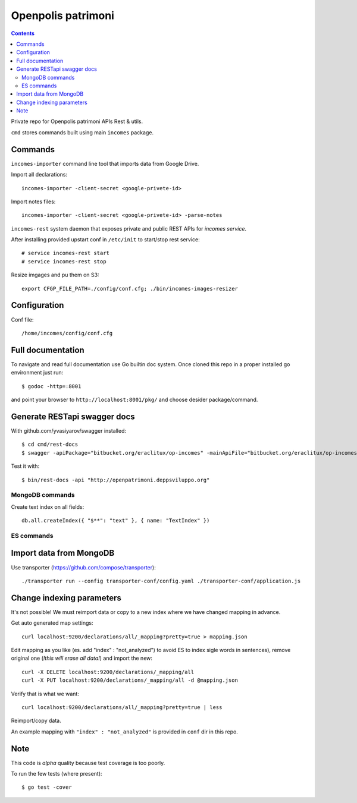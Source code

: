 ===================
Openpolis patrimoni
===================

.. contents::

Private repo for Openpolis patrimoni APIs Rest & utils.

``cmd`` stores commands built using main ``incomes`` package.

Commands
--------

``incomes-importer`` command line tool that imports data from Google Drive.

Import all declarations::

        incomes-importer -client-secret <google-privete-id>

Import notes files::

        incomes-importer -client-secret <google-privete-id> -parse-notes


``incomes-rest`` system daemon that exposes private and public REST APIs for *incomes service*.

After installing provided upstart conf in ``/etc/init`` to start/stop rest service::

        # service incomes-rest start
        # service incomes-rest stop

Resize imgages and pu them on S3::

        export CFGP_FILE_PATH=./config/conf.cfg; ./bin/incomes-images-resizer

Configuration
-------------

Conf file::

        /home/incomes/config/conf.cfg

Full documentation
-------------------

To navigate and read full documentation use Go builtin doc system. Once cloned this repo in a proper installed go environment just run::

        $ godoc -http=:8001

and point your browser to ``http://localhost:8001/pkg/`` and choose desider package/command.

Generate RESTapi swagger docs
-----------------------------

With github.com/yvasiyarov/swagger installed::

        $ cd cmd/rest-docs
        $ swagger -apiPackage="bitbucket.org/eraclitux/op-incomes" -mainApiFile="bitbucket.org/eraclitux/op-incomes/cmd/incomes-rest/main.go"

Test it with::

        $ bin/rest-docs -api "http://openpatrimoni.deppsviluppo.org"

MongoDB commands
================

Create text index on all fields::

        db.all.createIndex({ "$**": "text" }, { name: "TextIndex" })

ES commands
===========

Import data from MongoDB
------------------------

Use transporter (https://github.com/compose/transporter)::

        ./transporter run --config transporter-conf/config.yaml ./transporter-conf/application.js

Change indexing parameters
--------------------------

It's not possible! We must reimport data or copy to a new index where we have changed mapping in advance.

Get auto generated map settings::

        curl localhost:9200/declarations/all/_mapping?pretty=true > mapping.json

Edit mapping as you like (es. add "index" : "not_analyzed") to avoid ES to index sigle words in sentences), remove original one (*!this will erase all data!*) and import the new::

        curl -X DELETE localhost:9200/declarations/_mapping/all
        curl -X PUT localhost:9200/declarations/_mapping/all -d @mapping.json

Verify that is what we want::

        curl localhost:9200/declarations/all/_mapping?pretty=true | less

Reimport/copy data.

An example mapping with ``"index" : "not_analyzed"`` is provided in ``conf`` dir in this repo.

Note
----

This code is *alpha* quality because test coverage is too poorly.

To run the few tests (where present)::

        $ go test -cover
